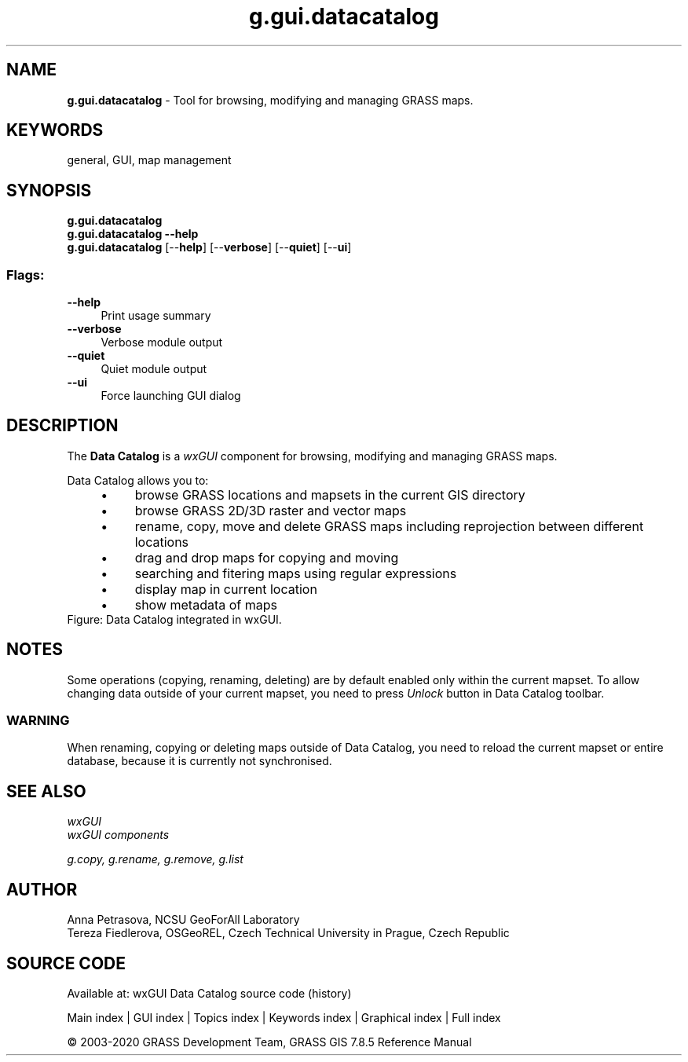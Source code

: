.TH g.gui.datacatalog 1 "" "GRASS 7.8.5" "GRASS GIS User's Manual"
.SH NAME
\fI\fBg.gui.datacatalog\fR\fR  \- Tool for browsing, modifying and managing GRASS maps.
.SH KEYWORDS
general, GUI, map management
.SH SYNOPSIS
\fBg.gui.datacatalog\fR
.br
\fBg.gui.datacatalog \-\-help\fR
.br
\fBg.gui.datacatalog\fR  [\-\-\fBhelp\fR]  [\-\-\fBverbose\fR]  [\-\-\fBquiet\fR]  [\-\-\fBui\fR]
.SS Flags:
.IP "\fB\-\-help\fR" 4m
.br
Print usage summary
.IP "\fB\-\-verbose\fR" 4m
.br
Verbose module output
.IP "\fB\-\-quiet\fR" 4m
.br
Quiet module output
.IP "\fB\-\-ui\fR" 4m
.br
Force launching GUI dialog
.SH DESCRIPTION
The \fBData Catalog\fR is a \fIwxGUI\fR component
for browsing, modifying and managing GRASS maps.
.PP
Data Catalog allows you to:
.RS 4n
.IP \(bu 4n
browse GRASS locations and mapsets in the current GIS directory
.IP \(bu 4n
browse GRASS 2D/3D raster and vector maps
.IP \(bu 4n
rename, copy, move and delete GRASS maps including reprojection between different locations
.IP \(bu 4n
drag and drop maps for copying and moving
.IP \(bu 4n
searching and fitering maps using regular expressions
.IP \(bu 4n
display map in current location
.IP \(bu 4n
show metadata of maps
.RE
.br
Figure: Data Catalog integrated in wxGUI.
.SH NOTES
Some operations (copying, renaming, deleting) are by default enabled only within the current mapset.
To allow changing data outside of your current mapset, you need to press \fIUnlock\fR button in Data Catalog toolbar.
.SS WARNING
When renaming, copying or deleting maps outside of Data Catalog, you need to reload
the current mapset or entire database, because it is currently not synchronised.
.SH SEE ALSO
\fI
wxGUI
.br
wxGUI components
\fR
.PP
\fI
g.copy,
g.rename,
g.remove,
g.list
\fR
.SH AUTHOR
Anna Petrasova, NCSU GeoForAll Laboratory
.br
Tereza Fiedlerova, OSGeoREL, Czech Technical University in Prague,
Czech Republic
.SH SOURCE CODE
.PP
Available at: wxGUI Data Catalog source code (history)
.PP
Main index |
GUI index |
Topics index |
Keywords index |
Graphical index |
Full index
.PP
© 2003\-2020
GRASS Development Team,
GRASS GIS 7.8.5 Reference Manual
